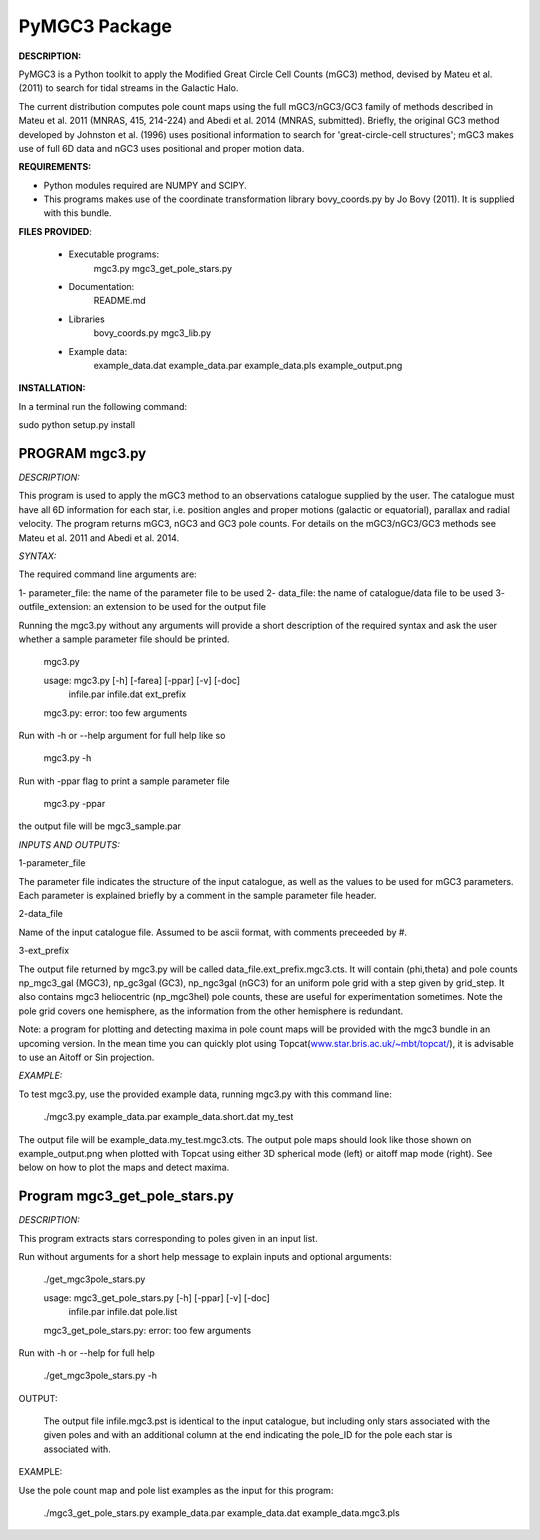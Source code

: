 PyMGC3 Package
======

**DESCRIPTION:**

PyMGC3 is a Python toolkit to apply the Modified Great Circle 
Cell Counts (mGC3) method, devised by Mateu et al. (2011) to 
search for tidal streams in the Galactic Halo. 

The current distribution computes pole count maps using 
the full mGC3/nGC3/GC3 family of methods described 
in Mateu et al. 2011 (MNRAS, 415, 214-224) and 
Abedi et al. 2014 (MNRAS, submitted). Briefly, 
the original GC3 method developed by Johnston et al. (1996) 
uses positional information to search for 'great-circle-cell
structures'; mGC3 makes use of full 6D data and 
nGC3 uses positional and proper motion data.


**REQUIREMENTS:**

- Python modules required are NUMPY and SCIPY.
- This programs makes use of the coordinate transformation library
  bovy_coords.py by Jo Bovy (2011). It is supplied with this bundle.

**FILES PROVIDED**:

 - Executable programs:
     mgc3.py
     mgc3_get_pole_stars.py
 - Documentation:
     README.md
 - Libraries
     bovy_coords.py
     mgc3_lib.py
 - Example data:
     example_data.dat
     example_data.par
     example_data.pls
     example_output.png

**INSTALLATION:**

In a terminal run the following command:

sudo python setup.py install


PROGRAM mgc3.py
---------------


*DESCRIPTION:*

This program is used to apply the mGC3 method to an observations catalogue
supplied by the user. The catalogue must have all 6D information for each
star, i.e. position angles and proper motions (galactic or equatorial),
parallax and radial velocity. The program returns mGC3, nGC3 and GC3 pole
counts. For details on the mGC3/nGC3/GC3 methods see Mateu et al. 2011
and Abedi et al. 2014.

*SYNTAX:*

The required command line arguments are:

1- parameter_file: the name of the parameter file to be used
2- data_file: the name of catalogue/data file to be used
3- outfile_extension: an extension to be used for the output file

Running the mgc3.py without any arguments will provide a short description
of the required syntax and ask the user whether a sample parameter file
should be printed.

   mgc3.py

   usage: mgc3.py [-h] [-farea] [-ppar] [-v] [-doc]
               infile.par infile.dat ext_prefix
   mgc3.py: error: too few arguments

Run with -h or --help argument for full help like so

  mgc3.py -h

Run with -ppar flag to print a sample parameter file

 mgc3.py -ppar

the output file will be mgc3_sample.par

*INPUTS AND OUTPUTS:*

1-parameter_file

The parameter file indicates the structure of the input catalogue,
as well as the values to be used for mGC3 parameters. Each parameter
is explained briefly by a comment in the sample parameter file header. 

2-data_file

Name of the input catalogue file. Assumed to be ascii format, with comments preceeded by #.

3-ext_prefix

The output file returned by mgc3.py will be called data_file.ext_prefix.mgc3.cts. 
It will contain (phi,theta) and pole counts np_mgc3_gal (MGC3), 
np_gc3gal (GC3), np_ngc3gal (nGC3) for an uniform pole grid with a step 
given by grid_step. It also contains mgc3 heliocentric (np_mgc3hel) pole counts, these
are useful for experimentation sometimes. Note the pole grid covers one hemisphere, 
as the information from the other hemisphere is redundant.

Note: a program for plotting and detecting maxima in pole count maps will be provided
with the mgc3 bundle in an upcoming version. In the mean time you can quickly
plot using Topcat(`<www.star.bris.ac.uk/~mbt/topcat/>`_), 
it is advisable to use an Aitoff or Sin projection.

*EXAMPLE:*

To test mgc3.py, use the provided example data, running mgc3.py with this command line:

  ./mgc3.py example_data.par example_data.short.dat  my_test

The output file will be example_data.my_test.mgc3.cts. The output pole maps 
should look like those shown on example_output.png when plotted with Topcat
using either 3D spherical mode (left) or aitoff map mode (right). See below
on how to plot the maps and detect maxima.

Program mgc3_get_pole_stars.py
------------------------------

*DESCRIPTION:*

This program extracts stars corresponding to poles given in an input list.

Run without arguments for a short help message to explain inputs and optional arguments:

  ./get_mgc3pole_stars.py

  usage: mgc3_get_pole_stars.py [-h] [-ppar] [-v] [-doc]
                              infile.par infile.dat pole.list
  mgc3_get_pole_stars.py: error: too few arguments

Run with -h or --help for full help

  ./get_mgc3pole_stars.py -h

OUTPUT:

 The output file infile.mgc3.pst is identical to the input catalogue, but including only stars associated 
 with the given poles and with an additional column at the end indicating the pole_ID for the pole
 each star is associated with.

EXAMPLE:

Use the pole count map and pole list examples as the input for this program:

 ./mgc3_get_pole_stars.py example_data.par example_data.dat example_data.mgc3.pls



